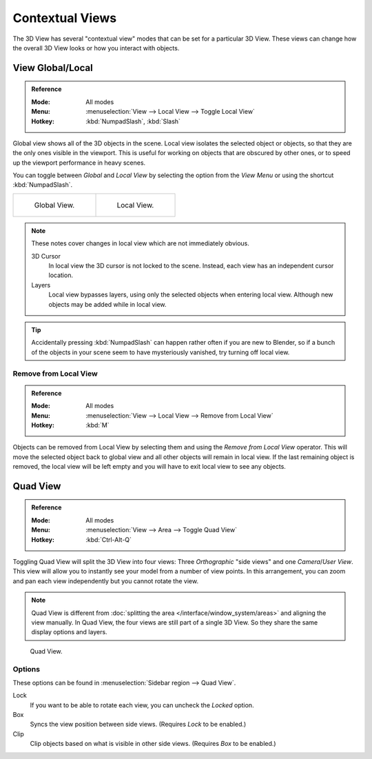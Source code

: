
****************
Contextual Views
****************

The 3D View has several "contextual view" modes that can be set for a particular 3D View.
These views can change how the overall 3D View looks or how you interact with objects.


.. _bpy.ops.view3d.localview:
.. _editors-3dview-navigate-views-local:

View Global/Local
=================

.. admonition:: Reference
   :class: refbox

   :Mode:      All modes
   :Menu:      :menuselection:`View --> Local View --> Toggle Local View`
   :Hotkey:    :kbd:`NumpadSlash`, :kbd:`Slash`

Global view shows all of the 3D objects in the scene. Local view isolates the selected object or
objects, so that they are the only ones visible in the viewport. This is useful for working on
objects that are obscured by other ones, or to speed up the viewport performance in heavy scenes.

You can toggle between *Global* and *Local View* by selecting the option
from the *View Menu* or using the shortcut :kbd:`NumpadSlash`.

.. list-table::

   * - .. figure:: /images/editors_3dview_navigate_views_local1.png
          :width: 320px

          Global View.

     - .. figure:: /images/editors_3dview_navigate_views_local2.png
          :width: 320px

          Local View.

.. note::

   These notes cover changes in local view which are not immediately obvious.

   3D Cursor
      In local view the 3D cursor is not locked to the scene.
      Instead, each view has an independent cursor location.
   Layers
      Local view bypasses layers, using only the selected objects when entering local view.
      Although new objects may be added while in local view.

.. tip::

   Accidentally pressing :kbd:`NumpadSlash` can happen rather often if you are new to Blender,
   so if a bunch of the objects in your scene seem to have mysteriously vanished, try turning off local view.


.. _bpy.ops.view3d.localview_remove_from:

Remove from Local View
----------------------

.. admonition:: Reference
   :class: refbox

   :Mode:      All modes
   :Menu:      :menuselection:`View --> Local View --> Remove from Local View`
   :Hotkey:    :kbd:`M`

Objects can be removed from Local View by selecting them and using the *Remove from Local View* operator.
This will move the selected object back to global view and all other objects will remain in local view.
If the last remaining object is removed,
the local view will be left empty and you will have to exit local view to see any objects.


.. _bpy.ops.screen.region_quadview:

Quad View
=========

.. admonition:: Reference
   :class: refbox

   :Mode:      All modes
   :Menu:      :menuselection:`View --> Area --> Toggle Quad View`
   :Hotkey:    :kbd:`Ctrl-Alt-Q`

Toggling Quad View will split the 3D View into four views:
Three *Orthographic* "side views" and one *Camera*/*User View*.
This view will allow you to instantly see your model from a number of view points.
In this arrangement, you can zoom and pan each view independently but you cannot rotate the view.

.. note::

   Quad View is different from :doc:`splitting the area </interface/window_system/areas>`
   and aligning the view manually. In Quad View, the four views are still part of a single 3D View.
   So they share the same display options and layers.

.. figure:: /images/editors_3dview_navigate_views_quad.png

   Quad View.


Options
-------

These options can be found in :menuselection:`Sidebar region --> Quad View`.

Lock
   If you want to be able to rotate each view, you can uncheck the *Locked* option.
Box
   Syncs the view position between side views. (Requires *Lock* to be enabled.)
Clip
   Clip objects based on what is visible in other side views. (Requires *Box* to be enabled.)
